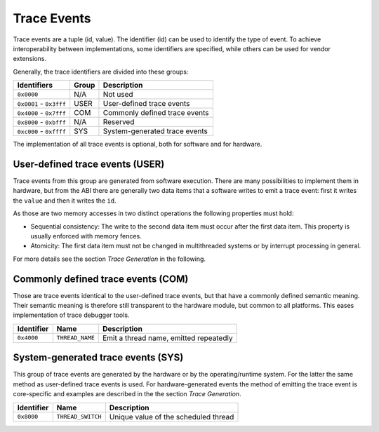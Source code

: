 Trace Events
------------

Trace events are a tuple (id, value).
The identifier (id) can be used to identify the type of event.
To achieve interoperability between implementations, some identifiers are specified, while others can be used for vendor extensions.

Generally, the trace identifiers are divided into these groups:

+-------------------------+-------+-------------------------------+
| Identifiers             | Group | Description                   |
+=========================+=======+===============================+
| ``0x0000``              | N/A   | Not used                      |
+-------------------------+-------+-------------------------------+
| ``0x0001`` - ``0x3fff`` | USER  | User-defined trace events     |
+-------------------------+-------+-------------------------------+
| ``0x4000`` - ``0x7fff`` | COM   | Commonly defined trace events |
+-------------------------+-------+-------------------------------+
| ``0x8000`` - ``0xbfff`` | N/A   | Reserved                      |
+-------------------------+-------+-------------------------------+
| ``0xc000`` - ``0xffff`` | SYS   | System-generated trace events |
+-------------------------+-------+-------------------------------+

The implementation of all trace events is optional, both for software
and for hardware.

User-defined trace events (USER)
^^^^^^^^^^^^^^^^^^^^^^^^^^^^^^^^

Trace events from this group are generated from software execution.
There are many possibilities to implement them in hardware, but from the
ABI there are generally two data items that a software writes to emit a
trace event: first it writes the ``value`` and then it writes the
``id``.

As those are two memory accesses in two distinct operations the
following properties must hold:

-  Sequential consistency: The write to the second data item must occur
   after the first data item. This property is usually enforced with
   memory fences.

-  Atomicity: The first data item must not be changed in multithreaded
   systems or by interrupt processing in general.

For more details see the section *Trace Generation* in the following.

Commonly defined trace events (COM)
^^^^^^^^^^^^^^^^^^^^^^^^^^^^^^^^^^^

Those are trace events identical to the user-defined trace events, but
that have a commonly defined semantic meaning. Their semantic meaning is
therefore still transparent to the hardware module, but common to all
platforms. This eases implementation of trace debugger tools.

+------------+-----------------+----------------------------------------+
| Identifier | Name            | Description                            |
+============+=================+========================================+
| ``0x4000`` | ``THREAD_NAME`` | Emit a thread name, emitted repeatedly |
+------------+-----------------+----------------------------------------+

System-generated trace events (SYS)
^^^^^^^^^^^^^^^^^^^^^^^^^^^^^^^^^^^

This group of trace events are generated by the hardware or by the
operating/runtime system. For the latter the same method as user-defined
trace events is used. For hardware-generated events the method of
emitting the trace event is core-specific and examples are described in
the the section *Trace Generation*.

+------------+-------------------+--------------------------------------+
| Identifier | Name              | Description                          |
+============+===================+======================================+
| ``0x8000`` | ``THREAD_SWITCH`` | Unique value of the scheduled thread |
+------------+-------------------+--------------------------------------+
